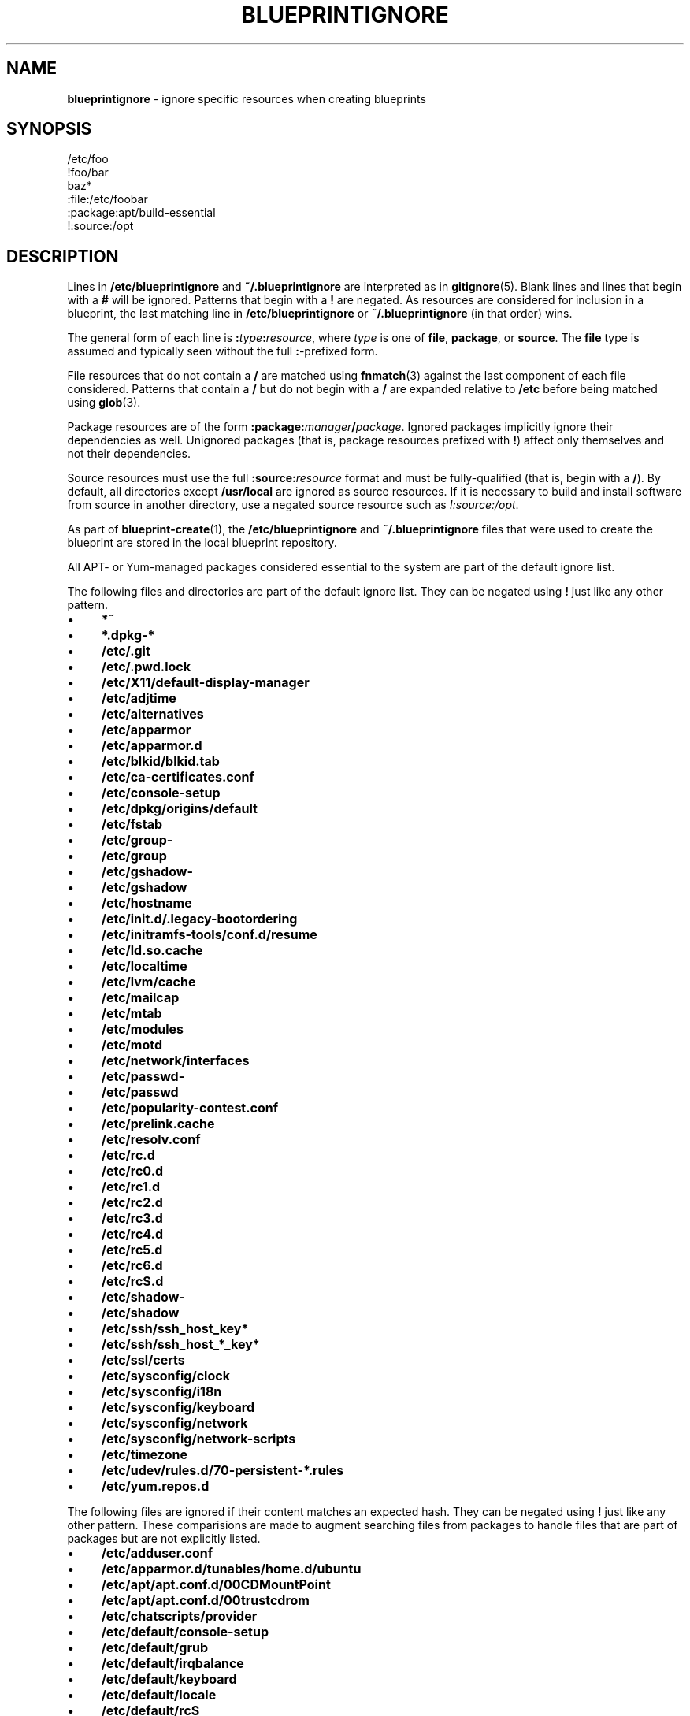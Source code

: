 .\" generated with Ronn/v0.7.3
.\" http://github.com/rtomayko/ronn/tree/0.7.3
.
.TH "BLUEPRINTIGNORE" "5" "September 2011" "DevStructure" "Blueprint"
.
.SH "NAME"
\fBblueprintignore\fR \- ignore specific resources when creating blueprints
.
.SH "SYNOPSIS"
.
.nf

/etc/foo
!foo/bar
baz*
:file:/etc/foobar
:package:apt/build\-essential
!:source:/opt
.
.fi
.
.SH "DESCRIPTION"
Lines in \fB/etc/blueprintignore\fR and \fB~/\.blueprintignore\fR are interpreted as in \fBgitignore\fR(5)\. Blank lines and lines that begin with a \fB#\fR will be ignored\. Patterns that begin with a \fB!\fR are negated\. As resources are considered for inclusion in a blueprint, the last matching line in \fB/etc/blueprintignore\fR or \fB~/\.blueprintignore\fR (in that order) wins\.
.
.P
The general form of each line is \fB:\fR\fItype\fR\fB:\fR\fIresource\fR, where \fItype\fR is one of \fBfile\fR, \fBpackage\fR, or \fBsource\fR\. The \fBfile\fR type is assumed and typically seen without the full \fB:\fR\-prefixed form\.
.
.P
File resources that do not contain a \fB/\fR are matched using \fBfnmatch\fR(3) against the last component of each file considered\. Patterns that contain a \fB/\fR but do not begin with a \fB/\fR are expanded relative to \fB/etc\fR before being matched using \fBglob\fR(3)\.
.
.P
Package resources are of the form \fB:package:\fR\fImanager\fR\fB/\fR\fIpackage\fR\. Ignored packages implicitly ignore their dependencies as well\. Unignored packages (that is, package resources prefixed with \fB!\fR) affect only themselves and not their dependencies\.
.
.P
Source resources must use the full \fB:source:\fR\fIresource\fR format and must be fully\-qualified (that is, begin with a \fB/\fR)\. By default, all directories except \fB/usr/local\fR are ignored as source resources\. If it is necessary to build and install software from source in another directory, use a negated source resource such as \fI!:source:/opt\fR\.
.
.P
As part of \fBblueprint\-create\fR(1), the \fB/etc/blueprintignore\fR and \fB~/\.blueprintignore\fR files that were used to create the blueprint are stored in the local blueprint repository\.
.
.P
All APT\- or Yum\-managed packages considered essential to the system are part of the default ignore list\.
.
.P
The following files and directories are part of the default ignore list\. They can be negated using \fB!\fR just like any other pattern\.
.
.IP "\(bu" 4
\fB*~\fR
.
.IP "\(bu" 4
\fB*\.dpkg\-*\fR
.
.IP "\(bu" 4
\fB/etc/\.git\fR
.
.IP "\(bu" 4
\fB/etc/\.pwd\.lock\fR
.
.IP "\(bu" 4
\fB/etc/X11/default\-display\-manager\fR
.
.IP "\(bu" 4
\fB/etc/adjtime\fR
.
.IP "\(bu" 4
\fB/etc/alternatives\fR
.
.IP "\(bu" 4
\fB/etc/apparmor\fR
.
.IP "\(bu" 4
\fB/etc/apparmor\.d\fR
.
.IP "\(bu" 4
\fB/etc/blkid/blkid\.tab\fR
.
.IP "\(bu" 4
\fB/etc/ca\-certificates\.conf\fR
.
.IP "\(bu" 4
\fB/etc/console\-setup\fR
.
.IP "\(bu" 4
\fB/etc/dpkg/origins/default\fR
.
.IP "\(bu" 4
\fB/etc/fstab\fR
.
.IP "\(bu" 4
\fB/etc/group\-\fR
.
.IP "\(bu" 4
\fB/etc/group\fR
.
.IP "\(bu" 4
\fB/etc/gshadow\-\fR
.
.IP "\(bu" 4
\fB/etc/gshadow\fR
.
.IP "\(bu" 4
\fB/etc/hostname\fR
.
.IP "\(bu" 4
\fB/etc/init\.d/\.legacy\-bootordering\fR
.
.IP "\(bu" 4
\fB/etc/initramfs\-tools/conf\.d/resume\fR
.
.IP "\(bu" 4
\fB/etc/ld\.so\.cache\fR
.
.IP "\(bu" 4
\fB/etc/localtime\fR
.
.IP "\(bu" 4
\fB/etc/lvm/cache\fR
.
.IP "\(bu" 4
\fB/etc/mailcap\fR
.
.IP "\(bu" 4
\fB/etc/mtab\fR
.
.IP "\(bu" 4
\fB/etc/modules\fR
.
.IP "\(bu" 4
\fB/etc/motd\fR
.
.IP "\(bu" 4
\fB/etc/network/interfaces\fR
.
.IP "\(bu" 4
\fB/etc/passwd\-\fR
.
.IP "\(bu" 4
\fB/etc/passwd\fR
.
.IP "\(bu" 4
\fB/etc/popularity\-contest\.conf\fR
.
.IP "\(bu" 4
\fB/etc/prelink\.cache\fR
.
.IP "\(bu" 4
\fB/etc/resolv\.conf\fR
.
.IP "\(bu" 4
\fB/etc/rc\.d\fR
.
.IP "\(bu" 4
\fB/etc/rc0\.d\fR
.
.IP "\(bu" 4
\fB/etc/rc1\.d\fR
.
.IP "\(bu" 4
\fB/etc/rc2\.d\fR
.
.IP "\(bu" 4
\fB/etc/rc3\.d\fR
.
.IP "\(bu" 4
\fB/etc/rc4\.d\fR
.
.IP "\(bu" 4
\fB/etc/rc5\.d\fR
.
.IP "\(bu" 4
\fB/etc/rc6\.d\fR
.
.IP "\(bu" 4
\fB/etc/rcS\.d\fR
.
.IP "\(bu" 4
\fB/etc/shadow\-\fR
.
.IP "\(bu" 4
\fB/etc/shadow\fR
.
.IP "\(bu" 4
\fB/etc/ssh/ssh_host_key*\fR
.
.IP "\(bu" 4
\fB/etc/ssh/ssh_host_*_key*\fR
.
.IP "\(bu" 4
\fB/etc/ssl/certs\fR
.
.IP "\(bu" 4
\fB/etc/sysconfig/clock\fR
.
.IP "\(bu" 4
\fB/etc/sysconfig/i18n\fR
.
.IP "\(bu" 4
\fB/etc/sysconfig/keyboard\fR
.
.IP "\(bu" 4
\fB/etc/sysconfig/network\fR
.
.IP "\(bu" 4
\fB/etc/sysconfig/network\-scripts\fR
.
.IP "\(bu" 4
\fB/etc/timezone\fR
.
.IP "\(bu" 4
\fB/etc/udev/rules\.d/70\-persistent\-*\.rules\fR
.
.IP "\(bu" 4
\fB/etc/yum\.repos\.d\fR
.
.IP "" 0
.
.P
The following files are ignored if their content matches an expected hash\. They can be negated using \fB!\fR just like any other pattern\. These comparisions are made to augment searching files from packages to handle files that are part of packages but are not explicitly listed\.
.
.IP "\(bu" 4
\fB/etc/adduser\.conf\fR
.
.IP "\(bu" 4
\fB/etc/apparmor\.d/tunables/home\.d/ubuntu\fR
.
.IP "\(bu" 4
\fB/etc/apt/apt\.conf\.d/00CDMountPoint\fR
.
.IP "\(bu" 4
\fB/etc/apt/apt\.conf\.d/00trustcdrom\fR
.
.IP "\(bu" 4
\fB/etc/chatscripts/provider\fR
.
.IP "\(bu" 4
\fB/etc/default/console\-setup\fR
.
.IP "\(bu" 4
\fB/etc/default/grub\fR
.
.IP "\(bu" 4
\fB/etc/default/irqbalance\fR
.
.IP "\(bu" 4
\fB/etc/default/keyboard\fR
.
.IP "\(bu" 4
\fB/etc/default/locale\fR
.
.IP "\(bu" 4
\fB/etc/default/rcS\fR
.
.IP "\(bu" 4
\fB/etc/environment\fR
.
.IP "\(bu" 4
\fB/etc/hosts\.allow\fR
.
.IP "\(bu" 4
\fB/etc/hosts\.deny\fR
.
.IP "\(bu" 4
\fB/etc/initramfs\-tools/modules\fR
.
.IP "\(bu" 4
\fB/etc/inputrc\fR
.
.IP "\(bu" 4
\fB/etc/iscsi/iscsid\.conf\fR
.
.IP "\(bu" 4
\fB/etc/kernel\-img\.conf\fR
.
.IP "\(bu" 4
\fB/etc/ld\.so\.conf\fR
.
.IP "\(bu" 4
\fB/etc/ld\.so\.conf\.d/nosegneg\.conf\fR
.
.IP "\(bu" 4
\fB/etc/networks\fR
.
.IP "\(bu" 4
\fB/etc/nsswitch\.conf\fR
.
.IP "\(bu" 4
`/etc/nsswitch\.conf
.
.IP "\(bu" 4
\fB/etc/pam\.d/common\-account\fR
.
.IP "\(bu" 4
\fB/etc/pam\.d/common\-auth\fR
.
.IP "\(bu" 4
\fB/etc/pam\.d/common\-password\fR
.
.IP "\(bu" 4
\fB/etc/pam\.d/common\-session\fR
.
.IP "\(bu" 4
\fB/etc/pam\.d/common\-session\-noninteractive\fR
.
.IP "\(bu" 4
\fB/etc/pam\.d/fingerprint\-auth\-ac\fR
.
.IP "\(bu" 4
\fB/etc/pam\.d/fingerprint\-auth\fR
.
.IP "\(bu" 4
\fB/etc/pam\.d/password\-auth\-ac\fR
.
.IP "\(bu" 4
\fB/etc/pam\.d/password\-auth\fR
.
.IP "\(bu" 4
\fB/etc/pam\.d/smartcard\-auth\-ac\fR
.
.IP "\(bu" 4
\fB/etc/pam\.d/smartcard\-auth\fR
.
.IP "\(bu" 4
\fB/etc/pam\.d/system\-auth\-ac\fR
.
.IP "\(bu" 4
\fB/etc/pam\.d/system\-auth\fR
.
.IP "\(bu" 4
\fB/etc/ppp/chap\-secrets\fR
.
.IP "\(bu" 4
\fB/etc/ppp/pap\-secrets\fR
.
.IP "\(bu" 4
\fB/etc/ppp/peers/provider\fR
.
.IP "\(bu" 4
\fB/etc/profile\fR
.
.IP "\(bu" 4
\fB/etc/python/debian_config\fR
.
.IP "\(bu" 4
\fB/etc/rc\.local\fR
.
.IP "\(bu" 4
\fB/etc/rsyslog\.d/50\-default\.conf\fR
.
.IP "\(bu" 4
\fB/etc/security/opasswd\fR
.
.IP "\(bu" 4
\fB/etc/selinux/restorecond\.conf\fR
.
.IP "\(bu" 4
\fB/etc/selinux/targeted/modules/semanage\.trans\.LOCK\fR
.
.IP "\(bu" 4
\fB/etc/selinux/targeted/modules/active/file_contexts\.template\fR
.
.IP "\(bu" 4
\fB/etc/selinux/targeted/modules/active/file_contexts\fR
.
.IP "\(bu" 4
\fB/etc/selinux/targeted/modules/active/users_extra\fR
.
.IP "\(bu" 4
\fB/etc/selinux/targeted/modules/active/*\.pp\fR
.
.IP "\(bu" 4
\fB/etc/selinux/targeted/modules/active/netfilter_contexts\fR
.
.IP "\(bu" 4
\fB/etc/selinux/targeted/modules/active/seusers\.final\fR
.
.IP "\(bu" 4
\fB/etc/selinux/targeted/modules/active/file_contexts\.homedirs\fR
.
.IP "\(bu" 4
\fB/etc/selinux/targeted/modules/active/commit_num\fR
.
.IP "\(bu" 4
\fB/etc/selinux/targeted/modules/active/policy\.kern\fR
.
.IP "\(bu" 4
\fB/etc/selinux/targeted/modules/active/homedir_template\fR
.
.IP "\(bu" 4
\fB/etc/selinux/targeted/modules/semanage\.read\.LOCK\fR
.
.IP "\(bu" 4
\fB/etc/selinux/targeted/contexts/failsafe_context\fR
.
.IP "\(bu" 4
\fB/etc/selinux/targeted/contexts/virtual_domain_context\fR
.
.IP "\(bu" 4
\fB/etc/selinux/targeted/contexts/removable_context\fR
.
.IP "\(bu" 4
\fB/etc/selinux/targeted/contexts/netfilter_contexts\fR
.
.IP "\(bu" 4
\fB/etc/selinux/targeted/contexts/userhelper_context\fR
.
.IP "\(bu" 4
\fB/etc/selinux/targeted/contexts/virtual_image_context\fR
.
.IP "\(bu" 4
\fB/etc/selinux/targeted/contexts/securetty_types\fR
.
.IP "\(bu" 4
\fB/etc/selinux/targeted/contexts/default_type\fR
.
.IP "\(bu" 4
\fB/etc/selinux/targeted/contexts/dbus_contexts\fR
.
.IP "\(bu" 4
\fB/etc/selinux/targeted/contexts/files/file_contexts\fR
.
.IP "\(bu" 4
\fB/etc/selinux/targeted/contexts/files/file_contexts\.homedirs\fR
.
.IP "\(bu" 4
\fB/etc/selinux/targeted/contexts/files/media\fR
.
.IP "\(bu" 4
\fB/etc/selinux/targeted/contexts/initrc_context\fR
.
.IP "\(bu" 4
\fB/etc/selinux/targeted/contexts/x_contexts\fR
.
.IP "\(bu" 4
\fB/etc/selinux/targeted/contexts/customizable_types\fR
.
.IP "\(bu" 4
\fB/etc/selinux/targeted/contexts/users/xguest_u\fR
.
.IP "\(bu" 4
\fB/etc/selinux/targeted/contexts/users/unconfined_u\fR
.
.IP "\(bu" 4
\fB/etc/selinux/targeted/contexts/users/staff_u\fR
.
.IP "\(bu" 4
\fB/etc/selinux/targeted/contexts/users/root\fR
.
.IP "\(bu" 4
\fB/etc/selinux/targeted/contexts/users/user_u\fR
.
.IP "\(bu" 4
\fB/etc/selinux/targeted/contexts/users/guest_u\fR
.
.IP "\(bu" 4
\fB/etc/selinux/targeted/contexts/default_contexts\fR
.
.IP "\(bu" 4
\fB/etc/selinux/targeted/policy/policy\.24\fR
.
.IP "\(bu" 4
\fB/etc/selinux/targeted/setrans\.conf\fR
.
.IP "\(bu" 4
\fB/etc/selinux/targeted/seusers\fR
.
.IP "\(bu" 4
\fB/etc/selinux/config\fR
.
.IP "\(bu" 4
\fB/etc/selinux/restorecond_user\.conf\fR
.
.IP "\(bu" 4
\fB/etc/selinux/semanage\.conf\fR
.
.IP "\(bu" 4
\fB/etc/sgml/xml\-core\.cat\fR
.
.IP "\(bu" 4
\fB/etc/shells\fR
.
.IP "\(bu" 4
\fB/etc/ssh/sshd_config\fR
.
.IP "\(bu" 4
\fB/etc/sudoers\fR
.
.IP "\(bu" 4
\fB/etc/ufw/after\.rules\fR
.
.IP "\(bu" 4
\fB/etc/ufw/after6\.rules\fR
.
.IP "\(bu" 4
\fB/etc/ufw/before\.rules\fR
.
.IP "\(bu" 4
\fB/etc/ufw/before6\.rules\fR
.
.IP "\(bu" 4
\fB/etc/ufw/ufw\.conf\fR
.
.IP "" 0
.
.P
These defaults are not meant to be an exhuastive list of exceptions and edge cases\. Rather, they\'re meant to cover typical base installations without hassle\.
.
.SH "FILES"
.
.TP
\fB~/\.blueprints\.git\fR
The local repsitory where blueprints are stored, each on its own branch\.
.
.TP
\fB/etc/blueprintignore\fR, \fB~/\.blueprintignore\fR
Lists of filename patterns to be ignored when creating blueprints\.
.
.TP
\fB/tmp/blueprint\-apt\-exclusions\fR, \fB/tmp/blueprint\-yum\-exclusions\fR
The lists of APT\- and Yum\-managed packages considered essential\.
.
.TP
\fB/tmp/blueprintignore\fR
A cached copy of the complete list of ignore rules\.
.
.SH "THEME SONG"
The Flaming Lips \- "The W\.A\.N\.D\. (The Will Always Negates Defeat)"
.
.SH "AUTHOR"
Richard Crowley \fIrichard@devstructure\.com\fR
.
.SH "SEE ALSO"
\fBblueprint\fR(1)\.
